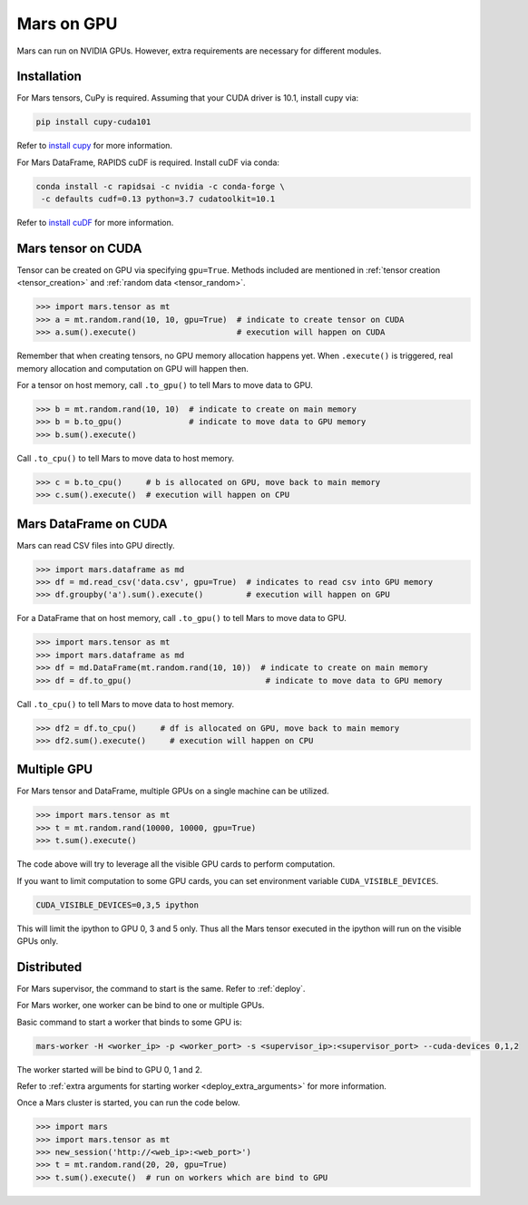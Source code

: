 .. _gpu:

Mars on GPU
===========

Mars can run on NVIDIA GPUs. However, extra requirements are necessary for different modules.

Installation
~~~~~~~~~~~~

For Mars tensors, CuPy is required. Assuming that your CUDA driver is 10.1, install cupy via:

.. code-block:: bash

   pip install cupy-cuda101

Refer to `install cupy <https://docs-cupy.chainer.org/en/stable/install.html>`_
for more information.

For Mars DataFrame, RAPIDS cuDF is required. Install cuDF via conda:

.. code-block:: bash

   conda install -c rapidsai -c nvidia -c conda-forge \
    -c defaults cudf=0.13 python=3.7 cudatoolkit=10.1

Refer to `install cuDF <https://rapids.ai/start.html#get-rapids>`_ for more information.

Mars tensor on CUDA
~~~~~~~~~~~~~~~~~~~

Tensor can be created on GPU via specifying ``gpu=True``.
Methods included are mentioned in :ref:`tensor creation <tensor_creation>` and
:ref:`random data <tensor_random>`.

.. code-block:: python

   >>> import mars.tensor as mt
   >>> a = mt.random.rand(10, 10, gpu=True)  # indicate to create tensor on CUDA
   >>> a.sum().execute()                     # execution will happen on CUDA

Remember that when creating tensors, no GPU memory allocation happens yet.
When ``.execute()`` is triggered, real memory allocation and computation on GPU will happen then.

For a tensor on host memory, call ``.to_gpu()`` to tell Mars to move data to GPU.

.. code-block:: python

   >>> b = mt.random.rand(10, 10)  # indicate to create on main memory
   >>> b = b.to_gpu()              # indicate to move data to GPU memory
   >>> b.sum().execute()

Call ``.to_cpu()`` to tell Mars to move data to host memory.

.. code-block:: python

   >>> c = b.to_cpu()     # b is allocated on GPU, move back to main memory
   >>> c.sum().execute()  # execution will happen on CPU

Mars DataFrame on CUDA
~~~~~~~~~~~~~~~~~~~~~~

Mars can read CSV files into GPU directly.

.. code-block:: python

   >>> import mars.dataframe as md
   >>> df = md.read_csv('data.csv', gpu=True)  # indicates to read csv into GPU memory
   >>> df.groupby('a').sum().execute()         # execution will happen on GPU

For a DataFrame that on host memory, call ``.to_gpu()`` to tell Mars to move data to GPU.

.. code-block:: python

   >>> import mars.tensor as mt
   >>> import mars.dataframe as md
   >>> df = md.DataFrame(mt.random.rand(10, 10))  # indicate to create on main memory
   >>> df = df.to_gpu()                            # indicate to move data to GPU memory

Call ``.to_cpu()`` to tell Mars to move data to host memory.

.. code-block:: python

   >>> df2 = df.to_cpu()     # df is allocated on GPU, move back to main memory
   >>> df2.sum().execute()     # execution will happen on CPU


Multiple GPU
~~~~~~~~~~~~

For Mars tensor and DataFrame, multiple GPUs on a single machine can be utilized.

.. code-block:: python

   >>> import mars.tensor as mt
   >>> t = mt.random.rand(10000, 10000, gpu=True)
   >>> t.sum().execute()

The code above will try to leverage all the visible GPU cards to perform computation.

If you want to limit computation to some GPU cards,
you can set environment variable ``CUDA_VISIBLE_DEVICES``.

.. code-block:: bash

   CUDA_VISIBLE_DEVICES=0,3,5 ipython

This will limit the ipython to GPU 0, 3 and 5 only.
Thus all the Mars tensor executed in the ipython will run on the visible GPUs only.

Distributed
~~~~~~~~~~~

For Mars supervisor, the command to start is the same. Refer to :ref:`deploy`.

For Mars worker, one worker can be bind to one or multiple GPUs.

Basic command to start a worker that binds to some GPU is:

.. code-block:: bash

   mars-worker -H <worker_ip> -p <worker_port> -s <supervisor_ip>:<supervisor_port> --cuda-devices 0,1,2

The worker started will be bind to GPU 0, 1 and 2.

Refer to :ref:`extra arguments for starting worker <deploy_extra_arguments>` for more information.

Once a Mars cluster is started, you can run the code below.

.. code-block:: python

   >>> import mars
   >>> import mars.tensor as mt
   >>> new_session('http://<web_ip>:<web_port>')
   >>> t = mt.random.rand(20, 20, gpu=True)
   >>> t.sum().execute()  # run on workers which are bind to GPU
